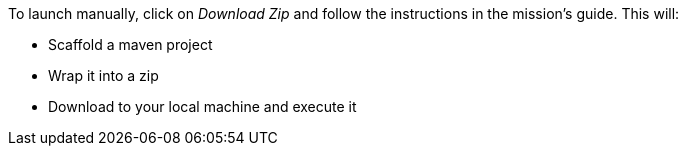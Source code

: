 To launch manually, click on _Download Zip_ and follow the instructions in the mission's guide. This will:

* Scaffold a maven project
* Wrap it into a zip
* Download to your local machine and execute it